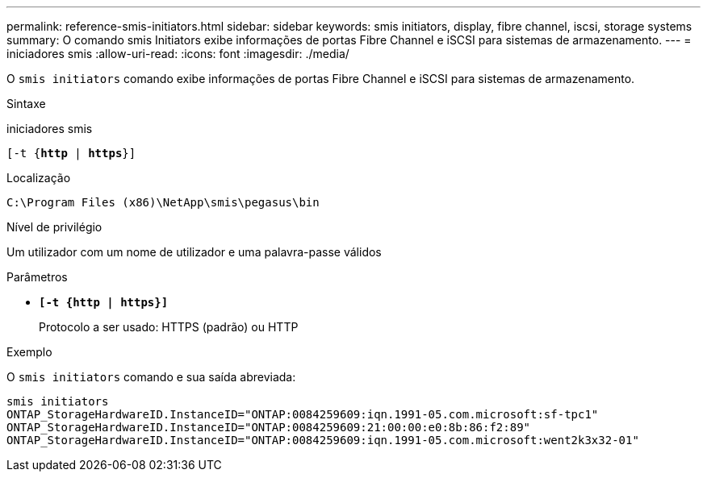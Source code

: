 ---
permalink: reference-smis-initiators.html 
sidebar: sidebar 
keywords: smis initiators, display, fibre channel, iscsi, storage systems 
summary: O comando smis Initiators exibe informações de portas Fibre Channel e iSCSI para sistemas de armazenamento. 
---
= iniciadores smis
:allow-uri-read: 
:icons: font
:imagesdir: ./media/


[role="lead"]
O `smis initiators` comando exibe informações de portas Fibre Channel e iSCSI para sistemas de armazenamento.

.Sintaxe
iniciadores smis

`[-t {*http* | *https*}]`

.Localização
`C:\Program Files (x86)\NetApp\smis\pegasus\bin`

.Nível de privilégio
Um utilizador com um nome de utilizador e uma palavra-passe válidos

.Parâmetros
* `*[-t {http | https}]*`
+
Protocolo a ser usado: HTTPS (padrão) ou HTTP



.Exemplo
O `smis initiators` comando e sua saída abreviada:

[listing]
----
smis initiators
ONTAP_StorageHardwareID.InstanceID="ONTAP:0084259609:iqn.1991-05.com.microsoft:sf-tpc1"
ONTAP_StorageHardwareID.InstanceID="ONTAP:0084259609:21:00:00:e0:8b:86:f2:89"
ONTAP_StorageHardwareID.InstanceID="ONTAP:0084259609:iqn.1991-05.com.microsoft:went2k3x32-01"
----